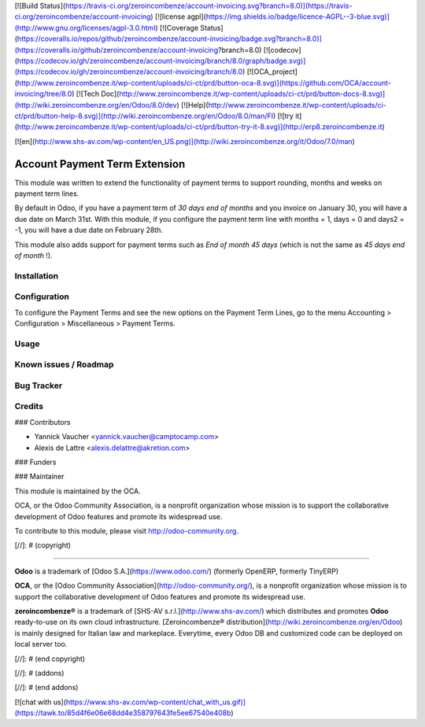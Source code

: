 [![Build Status](https://travis-ci.org/zeroincombenze/account-invoicing.svg?branch=8.0)](https://travis-ci.org/zeroincombenze/account-invoicing)
[![license agpl](https://img.shields.io/badge/licence-AGPL--3-blue.svg)](http://www.gnu.org/licenses/agpl-3.0.html)
[![Coverage Status](https://coveralls.io/repos/github/zeroincombenze/account-invoicing/badge.svg?branch=8.0)](https://coveralls.io/github/zeroincombenze/account-invoicing?branch=8.0)
[![codecov](https://codecov.io/gh/zeroincombenze/account-invoicing/branch/8.0/graph/badge.svg)](https://codecov.io/gh/zeroincombenze/account-invoicing/branch/8.0)
[![OCA_project](http://www.zeroincombenze.it/wp-content/uploads/ci-ct/prd/button-oca-8.svg)](https://github.com/OCA/account-invoicing/tree/8.0)
[![Tech Doc](http://www.zeroincombenze.it/wp-content/uploads/ci-ct/prd/button-docs-8.svg)](http://wiki.zeroincombenze.org/en/Odoo/8.0/dev)
[![Help](http://www.zeroincombenze.it/wp-content/uploads/ci-ct/prd/button-help-8.svg)](http://wiki.zeroincombenze.org/en/Odoo/8.0/man/FI)
[![try it](http://www.zeroincombenze.it/wp-content/uploads/ci-ct/prd/button-try-it-8.svg)](http://erp8.zeroincombenze.it)
































[![en](http://www.shs-av.com/wp-content/en_US.png)](http://wiki.zeroincombenze.org/it/Odoo/7.0/man)

Account Payment Term Extension
==============================

This module was written to extend the functionality of payment terms to support rounding, months and weeks on payment term lines.

By default in Odoo, if you have a payment term of *30 days end of months* and you invoice on January 30, you will have a due date on March 31st. With this module, if you configure the payment term line with months = 1, days = 0 and days2 = -1, you will have a due date on February 28th.

This module also adds support for payment terms such as *End of month 45 days* (which is not the same as *45 days end of month* !).

Installation
------------




Configuration
-------------





To configure the Payment Terms and see the new options on the Payment Term Lines, go to the menu Accounting > Configuration > Miscellaneous > Payment Terms.

Usage
-----







Known issues / Roadmap
----------------------




Bug Tracker
-----------




Credits
-------









### Contributors





* Yannick Vaucher <yannick.vaucher@camptocamp.com>
* Alexis de Lattre <alexis.delattre@akretion.com>

### Funders

### Maintainer








.. image:: http://odoo-community.org/logo.png
   :alt: Odoo Community Association
   :target: http://odoo-community.org

This module is maintained by the OCA.

OCA, or the Odoo Community Association, is a nonprofit organization whose mission is to support the collaborative development of Odoo features and promote its widespread use.

To contribute to this module, please visit http://odoo-community.org.

[//]: # (copyright)

----

**Odoo** is a trademark of [Odoo S.A.](https://www.odoo.com/) (formerly OpenERP, formerly TinyERP)

**OCA**, or the [Odoo Community Association](http://odoo-community.org/), is a nonprofit organization whose
mission is to support the collaborative development of Odoo features and
promote its widespread use.

**zeroincombenze®** is a trademark of [SHS-AV s.r.l.](http://www.shs-av.com/)
which distributes and promotes **Odoo** ready-to-use on its own cloud infrastructure.
[Zeroincombenze® distribution](http://wiki.zeroincombenze.org/en/Odoo)
is mainly designed for Italian law and markeplace.
Everytime, every Odoo DB and customized code can be deployed on local server too.

[//]: # (end copyright)

[//]: # (addons)

[//]: # (end addons)

[![chat with us](https://www.shs-av.com/wp-content/chat_with_us.gif)](https://tawk.to/85d4f6e06e68dd4e358797643fe5ee67540e408b)

